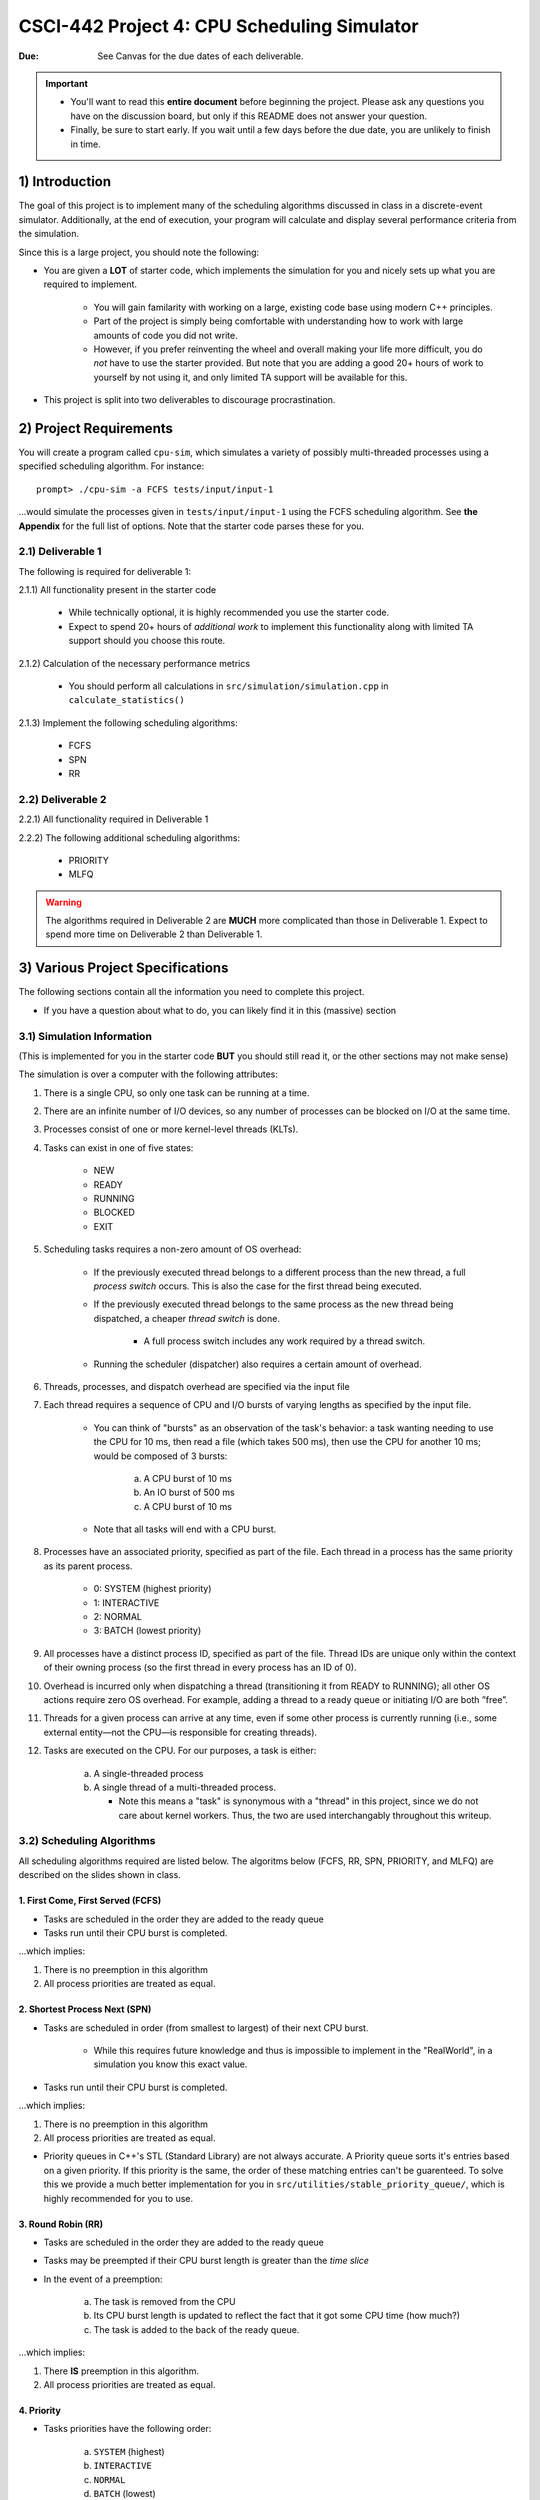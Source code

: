 ============================================
CSCI-442 Project 4: CPU Scheduling Simulator
============================================

:Due: See Canvas for the due dates of each deliverable.

.. important::

   * You'll want to read this **entire document** before beginning the project.  Please ask any questions you have on the discussion board, but only if this README does not answer your question.
   * Finally, be sure to start early.  If you wait until a few days before the due date, you are unlikely to finish in time.

1) Introduction
===============

The goal of this project is to implement many of the scheduling algorithms discussed in class in a discrete-event 
simulator. Additionally, at the end of execution, your program will calculate and display several
performance criteria from the simulation.

Since this is a large project, you should note the following:

* You are given a **LOT** of starter code, which implements the simulation for you and nicely sets up what you are required to implement.

    * You will gain familarity with working on a large, existing code base 
      using modern C++ principles.

    * Part of the project is simply being comfortable with understanding 
      how to work with large amounts of code you did not write.

    * However, if you prefer reinventing the wheel and overall making your life more difficult, you do *not* have 
      to use the starter provided. But note that you are adding a good 20+ hours of work to yourself by 
      not using it, and only limited TA support will be available for this.

* This project is split into two deliverables to discourage procrastination. 


2) Project Requirements
=======================

You will create a program called ``cpu-sim``, which simulates a variety of possibly multi-threaded processes
using a specified scheduling algorithm. For instance::

        prompt> ./cpu-sim -a FCFS tests/input/input-1 

...would simulate the processes given in ``tests/input/input-1`` using the FCFS scheduling algorithm.
See **the Appendix** for the full list of options. Note that the starter code parses these for you.


.. raw:: pdf

        PageBreak

2.1) Deliverable 1
------------------

The following is required for deliverable 1:

2.1.1) All functionality present in the starter code

        * While technically optional, it is highly recommended you use the starter code.

        * Expect to spend 20+ hours of *additional work* to implement this functionality along with
          limited TA support should you choose this route.

2.1.2) Calculation of the necessary performance metrics

        * You should perform all calculations in ``src/simulation/simulation.cpp`` in ``calculate_statistics()``

2.1.3) Implement the following scheduling algorithms:

        * FCFS

        * SPN

        * RR

2.2) Deliverable 2
------------------

2.2.1) All functionality required in Deliverable 1

2.2.2) The following additional scheduling algorithms:

        * PRIORITY
        * MLFQ

.. warning:: 
          The algorithms required in Deliverable 2 are **MUCH** more complicated than those in Deliverable 1. 
          Expect to spend more time on Deliverable 2 than Deliverable 1.



3) Various Project Specifications
=================================

The following sections contain all the information you need to complete this project. 

- If you have a question about what to do, you can likely find it in this (massive) section

3.1) Simulation Information
---------------------------

(This is implemented for you in the starter code **BUT** you should still read it,
or the other sections may not make sense)

The simulation is over a computer with the following attributes:

1. There is a single CPU, so only one task can be running at a time.

2. There are an infinite number of I/O devices, so any number of processes can be blocked on I/O at the same time.

3. Processes consist of one or more kernel-level threads (KLTs).

4. Tasks can exist in one of five states:

        - NEW
        - READY
        - RUNNING
        - BLOCKED
        - EXIT

5. Scheduling tasks requires a non-zero amount of OS overhead:

        - If the previously executed thread belongs to a different process than the new thread, a
          full *process switch* occurs. This is also the case for the first thread being executed.

        - If the previously executed thread belongs to the same process as the new thread being dispatched,
          a cheaper *thread switch* is done.

                - A full process switch includes any work required by a thread switch.

        - Running the scheduler (dispatcher) also requires a certain amount of overhead.

6) Threads, processes, and dispatch overhead are specified via the input file

7) Each thread requires a sequence of CPU and I/O bursts of varying lengths as specified by the input file.

        - You can think of "bursts" as an observation of the task's behavior: a task wanting needing to use
          the CPU for 10 ms, then read a file (which takes 500 ms), then use the CPU for another 10 ms;
          would be composed of 3 bursts:

                a. A CPU burst of 10 ms

                b. An IO burst of 500 ms

                c. A CPU burst of 10 ms

        - Note that all tasks will end with a CPU burst.

8) Processes have an associated priority, specified as part of the file. Each thread in a process has the same priority as its parent process.

        - 0: SYSTEM (highest priority)
        - 1: INTERACTIVE
        - 2: NORMAL
        - 3: BATCH (lowest priority)

9) All processes have a distinct process ID, specified as part of the file. Thread IDs are unique only within the context of their owning process (so the first thread in every process has an ID of 0).

10) Overhead is incurred only when dispatching a thread (transitioning it from READY to RUNNING); all other OS actions require zero OS overhead. For example, adding a thread to a ready queue or initiating I/O are both ”free”.

11) Threads for a given process can arrive at any time, even if some other process is currently running (i.e., some external entity—not the CPU—is responsible for creating threads).

12) Tasks are executed on the CPU. For our purposes, a task is either:

       a. A single-threaded process

       b. A single thread of a multi-threaded process.

          - Note this means a "task" is synonymous with a "thread" in this project,
            since we do not care about kernel workers.
            Thus, the two are used interchangably throughout this writeup.


3.2) Scheduling Algorithms
--------------------------

All scheduling algorithms required are listed below. The algoritms below (FCFS, RR, SPN, PRIORITY, and MLFQ) are described on the slides shown
in class.

1. First Come, First Served (FCFS)
~~~~~~~~~~~~~~~~~~~~~~~~~~~~~~~~~~

* Tasks are scheduled in the order they are added to the ready queue

* Tasks run until their CPU burst is completed.

...which implies:

1. There is no preemption in this algorithm 

2. All process priorities are treated as equal.


2. Shortest Process Next (SPN)
~~~~~~~~~~~~~~~~~~~~~~~~~~~~~~

* Tasks are scheduled in order (from smallest to largest) of their next CPU burst.

        * While this requires future knowledge and thus is impossible to implement in the "RealWorld",
          in a simulation you know this exact value.

* Tasks run until their CPU burst is completed.

...which implies:

1. There is no preemption in this algorithm 

2. All process priorities are treated as equal.

* Priority queues in C++'s STL (Standard Library) are not always accurate. A Priority queue sorts it's entries
  based on a given priority. If this priority is the same, the order of these matching entries can't be guarenteed. 
  To solve this we provide a much better implementation for you in 
  ``src/utilities/stable_priority_queue/``, which is highly recommended for you to use.
  

3. Round Robin (RR)
~~~~~~~~~~~~~~~~~~~

* Tasks are scheduled in the order they are added to the ready queue

* Tasks may be preempted if their CPU burst length is greater than the *time slice*

* In the event of a preemption:

        a. The task is removed from the CPU

        b. Its CPU burst length is updated to reflect the fact that it got some CPU time (how much?)

        c. The task is added to the back of the ready queue.

...which implies:

1. There **IS** preemption in this algorithm.

2. All process priorities are treated as equal.


4. Priority
~~~~~~~~~~~

* Tasks priorities have the following order:

        a. ``SYSTEM`` (highest)

        b. ``INTERACTIVE``

        c. ``NORMAL``

        d. ``BATCH``  (lowest)

* Tasks *of the same priority* are scheduled in the order they are added to the ready queue

* Tasks *of different* priorities should follow the order given above (i.e., *all* ``SYSTEM`` 
  tasks in the ready queue should be executed before *ANY* ``INTERACTIVE`` tasks, and so forth)

* Tasks run until their CPU burst is completed.

...which implies:

1. There is no preemption in this algorithm 

2. Process priorities are NOT to be ignored.

*Implementation Hint:*

- ...As mentioned before, the standard library priority queue is not deterministic when multiple entries share the same priority.
  We highly recommend using the provided stable_priority_queue in ``src/utilities/stable_priority_queue`` as it will also be useful
  for MLFQ.
  

5. Multi-Level Feedback Queues (MLFQ)
~~~~~~~~~~~~~~~~~~~~~~~~~~~~~~~~~~~~~

...called Feedback in the slides

* There are ``n`` queues, numbered ``0 ... n-1``
        
        - For this project, ``n = 10``  

* The priority of a queue is given by: ``n - <queue number>``

        - This means lower numbered queues have higher priority.

        - E.g., queue 0 has priority ``n``, queue 3 has priority ``n - 3``, and so forth

* Tasks in lower-numbered (i.e., higher-priority) queues should be scheduled before higher-numbered queues

        - E.g., *all* tasks in queue 0 should be scheduled before *any* in queue 1, etc.

* When a task enters the system, it should be placed in the topmost queue (queue ``0``)

.. raw:: pdf

        PageBreak

* The time slice a task is given is based off of its queue number.

        - Tasks in queue 0 have ``|time slice| = 1``

        - Tasks in queue 1 have ``|time slice| = 2``

        - Tasks in queue 2 have ``|time slice| = 4``

        - ...

        - Tasks in queue ``n`` have ``|time slice| = 2^n``

                - Note: This is pseudocode. ``^`` in C++ is a bitwise XOR, you want exponentiation. 

* Once a task uses up its time allotment at a given level (regardless of how many times it has given
  up the CPU), it moves down one queue.

* Tasks *within* the same queue should be scheduled using round-robin, with the following addendum:
  process priorities *must* be respected.

        - Thus, *all* tasks with a higher priority (e.g., ``SYSTEM``) should be scheduled before
          *any* lower priority tasks (e.g., ``BATCH``) **in the same queue**.

        - This is the only place process priorities matter in this algorithm. 

*Implementation Hint*: 

- You should use an array of priorities queues

- Doing the Priority algorithm before MLFQ would be helpful for understanding priority queues.


3.3) Required Logging
---------------------

To aid in debugging (and grading!), you are **required** to log certain pieces of information
about your algorithm. Specifically, you **must** fill the ``SchedulingDecision::explanation`` field
with one of the following messages, based on the algorithm:

1. For **ALL** algorithms, if the ready queue is empty when the ``get_next_thread()`` function is called,
   the explanation must be::

        No threads available for scheduling.

2. If the ready queue is *not* empty (thus a thread was selected for scheduling), the explanation differs
   based on the algorithm:

        a. FCFS::

                Selected from X threads. Will run to completion of burst.

        b. SPN::

                Selected from X threads. Will run to completion of burst.

        c. RR:: 

                Selected from X threads. Will run for at most Y ticks.

        d. Priority::

                [S: u I: u N: u B: u] -> [S: v I: v N: v B: v]. Will run to completion of burst.        

        e. MLFQ::

                Selected from queue Z (priority = P, runtime = R). Will run for at most Y ticks. 

* ``X`` is the *total* number of ``Ready`` threads

* ``Y`` is the length of the time slice

* ``Z`` is the MLFQ queue *number*

* ``R`` is the amount of CPU time the task has accumulated *while in the current MLFQ queue*

* ``V`` is the value of ``vruntime`` for the selected thread.

* ``P`` is the *process* priority.

* ``u`` is the number of threads of that priority (``S = SYSTEM``, etc.) *before* the chosen thread is removed.

* ``v`` is the number of threads of that priority (``S = SYSTEM``, etc.) AFTER the chosen thread is removed.

Lastly, you may find ``utilities/fmt/`` to be useful in making these messages.

.. raw:: pdf

        PageBreak

3.4) Performance Metrics
------------------------

You need to calculate the following performance metrics:

  #. Number of Threads per Process Priority

  #. Average Turnaround Time per Process Priority 

  #. Average Response Time per Process Priority

  #. Total Service Time

  #. Total I/O Time

  #. Total Idle Time

  #. CPU Utilization
  
    - CPU Utilization = [(Total Time - Total Idle Time) / (Total Time)] * 100

  #. CPU Efficiency
    
    - CPU Efficiency = [(Total Service Time) / (Total Time)] * 100


See the ``SystemStatistics`` class and ``Simulation::calculate_statistics()`` for more information.

3.5) Tips
---------

3.5.1) Start small, and get things working incrementally
~~~~~~~~~~~~~~~~~~~~~~~~~~~~~~~~~~~~~~~~~~~~~~~~~~~~~~~~

You are given a *ton* of starter code. While it may be tempting to "dive right in and start hacking",
you are likely to end up with broken code that you don't understand. Instead, follow these guidelines:

- The ``src/types/`` folder contains the base classes this entire project is built on. Maybe take a look
  at say, what the ``Thread`` and ``SchedulingDecision`` classes contain?

- Your algorithm implementations will go in ``src/algorithms/``. Note that a skeleton for ``fcfs`` is given,
  which is a class (``FCFSScheduler``) that *inherits* from ``Scheduler``. Maybe take a look
  at both classes (``.hpp`` and ``.cpp``), and read the code comments to get a feel for what functions
  need to be implemented?

        - You should follow this same setup in your remaining algorithms, for which only
          the file structure is given.

- While the simulation itself is given to you in ``src/simulation/simulation.cpp``, **you will need to
  modify this file** to add your algorithms as you implement them (see the FCFS example) along with
  calculating the required statistics.

- This is a modern C++ codebase, which uses language features you may not have seen in C++ before, such as:

        - Smart pointers (!!)

        - Inheritance and ``this``

        - Enumerated types

        - Operator overloading

        - **NOT** having ``using namespace std`` at the top of every file

        - If "it's been awhile" since you have used these features in C++, you will find
          reading the documentation to be quite helpful.

- Lastly, there are several TODOs scattered throughout the starter code to guide you on your way. You should
  make sure to implement all of them.

This is a large project, if you do it all at once you will likely end up with minor bugs that are 
nearly impossible to fix. Start small and plan before you code.

3.5.2) Test often
~~~~~~~~~~~~~

To help you test your project, we have provided a script ``test-my-work.sh`` to run your
code on the provided input/output files. 

To run this script, first::

        chmod +x test-my-work.sh

and then::

        ./test-my-work.sh

If your output does not match the expected for a specific input/output/parameter combination,
the script will stop and give your more details. Otherwise, it will print a ``Test passed!`` message.

3.5.3) Keep old versions around
~~~~~~~~~~~~~~~~~~~~~~~~~~~

Keep copies of old versions of your program around, as you may introduce bugs and not be
able to easily undo them. 

- Use **git** for this. This project is already a Git repository, so take advantage
  of all the version control features git provides!

.. raw:: pdf

        PageBreak

4) Logistics 
============

4.1) General Requirements
-------------------------

- Your code must be written in C++ and compile using ``make`` on Isengard.

- Your simulation should be able to be executed by typing ``./cpu-sim`` in the root directory of your repository.

- Your project must be memory safe, and have a zero exit status if no errors are encountered.

- Your project must not execute external programs or use network resources. 


4.2) Collaboration Policy
-------------------------

Please see the syllabus for the course plagarism policies.

This is an **individual project**.  Plagarism cases will be punished
harshly according to school policies.

Please do keep any Git repos private, even after you finish this
course.  This will keep the project fun for future students!


4.3) Submitting Your Project
----------------------------

Submission and grading of your project will be handled via **Gradescope**.

1. Create the submission file using the provided ``make-submission`` script::

        prompt> ./make-submission

2. This will create a ``.zip`` file named ``$USER-submission`` (e.g., for me, this would be named ``lhenke-submission.zip``).

3. Submit this ``.zip`` file to Gradescope. You will get a confirmation email if you did this correctly.

You can re-submit as many times as you want before the due date, but note the project will not be graded until
a few days after the due date, **NOT** on-submission (similar to Canvas).

.. warning::
          You are **REQUIRED** to use ``make-submission`` to form the ``.zip`` file. Failure to do so
          may cause your program to not compile on Gradescope. A penalty to your grade will be applied
          if you need to resubmit due to compilation issues stemming from not using this script.

.. raw:: pdf

        PageBreak

5) Appendices
=============

Everything listed in these appendices **is handled for you in the starter code**. But incase you need
more information about some feature of the project, this information is given. 

Warning: Only the brave shall pass.

1. Command Line Parsing
-----------------------

Your simulation must support invocation in the format specified below, including the following command line flags:

.. code-block:: 

   ./cpu-sim [flags] [simulation_file]
   
   -h, --help
      Print a help message on how to use the program.
      
   -m, --metrics
      If set, output general metrics for the simulation.
      
   -s, --time_slice [positive integer]
      The time slice for preemptive algorithms.
      
   -t, --per_thread
      If set, outputs per-thread metrics at the end of the simulation.
      
   -v, --verbose
      If set, outputs all state transitions and scheduling choices.
      
   -a, --algorithm <algorithm>
      The scheduling algorithm to use. Valid values are:
         FCFS: first come, first served (default)
         RR: round robin scheduling
         
Users should be able to pass any flags together, in any order, provided that:

- If the ``--help`` flag is set, a help message is printed to ``stdout`` and the program immediately exits.
- If ``--time_slice`` is set, it must be followed immediately by a positive integer.
- If ``--algorithm`` is set, it must be followed immediately by an algorithm choice.
- If ``--algorithm`` is not set, your program shall default to using FCFS as its scheduling algorithm.
- If a filename is not provided, the program shall read in from ``stdin``.

Any improper command line input should cause your program to print the help message and then immediately exit. Information on proper output formatting can be found in Section 9.

You are strongly encouraged to use the getopt family of functions to perform the command line parsing. Information on getopt can be found here: http://man7.org/linux/man-pages/man3/getopt.3.html


2. Next-Event Simulation
------------------------

This simulation follows the next-event pattern. At any given time, the simulation is in a single state. The simulation state can only change at event times, where an event is defined as an occurrence that may change the state of the system.

Since the simulation state only changes at an event, the ”clock” can be advanced to the next scheduled event–regardless of whether the next event is 1 or 1,000,000 time units in the future. This is why it is called a ”next-event” simulation model. In our case, time is measured in simple ”units”. Your simulation must support the following event types:

- **THREAD ARRIVED**: A thread has been created in the system.
- **THREAD DISPATCH COMPLETED**: A thread switch has completed, allowing a new thread to start executing on the CPU.
- **PROCESS DISPATCH COMPLETED**: A process switch has completed, allowing a new thread to start executing on the CPU.
- **CPU BURST COMPLETED**: A thread has finished one of its CPU bursts and has initiated an I/O request.
- **IO BURST COMPLETED**: A thread has finished one of its I/O bursts and is once again ready to be executed.
- **THREAD COMPLETED**: A thread has finished the last of its CPU bursts.
- **THREAD PREEMPTED**: A thread has been preempted during execution of one of its CPU bursts.
- **DISPATCHER INVOKED**: The OS dispatcher routine has been invoked to determine the next thread to be run on the CPU

The main loop of the simulation consists of processing the next event, perhaps adding more future events in the queue as a result, advancing the clock (by taking the next scheduled event from the front of the event queue), and so on until all threads have terminated. See Figure 1 for an illustration of the event simulation. Rounded rectangles indicate functions that you will need to implement to handle the associated event types.

.. figure:: images/flow_diagram.png
   :width: 100 %
   
   Figure 1: A high level illustration of the next-event simulation. In the starter code, all of this functionality is to be implemented within the Simulation class. Rounded rectangles represent functions, while diamonds are decisions that lead to different actions being taken. For example, if the event type is determined to be THREAD ARRIVED, then the handle thread arrived(event) function should be called.

2.1. Event Queue
~~~~~~~~~~~~~~~

Events are scheduled via an event queue. The event queue is a priority queue that contains future events; the priority of each item in the queue corresponds to its scheduled time, where the event with the highest ”priority” (at the front of the queue) is the one that will happen next.

To determine the next event to handle, a priority queue is used to sort the events. For this project, the event queue should sort based on these criteria:

- The time the event occurs. The earliest time comes first (time 3 comes before time 12).

- If two events have the time, then the tie breaker should be the events’ number: as each new event is created, it should be assigned a number representing how many events have been created. For example, the first event in the simulation should be given the number 0, the second the number 1, and so on. The earliest number should come first (event number 6 comes before event number 7).



3. Simulation File Format
------------------------
The simulation file specifies a complete specification of scheduling scenario. It’s format is as follows:

.. code-block::

   num_processes thread_switch_overhead process_switch_overhead
   
   process_id process_type num_threads    // Process IDs are unique
   thread_0_arrival_time num_cpu_bursts
   cpu_time io_time
   cpu_time io_time
   ...                                    // Repeat for num_cpu_bursts
   cpu_time

   thread_1_arrival_time num_cpu_bursts
   cpu_time io_time
   cpu_time io_time
   ...                                    // Repeat for num_cpu_bursts
   cpu_time
   
   ...                                    // Repeat for the number of threads

   process_id process_type num_threads    // We are now reading in the next process
   thread_0_arrival_time num_cpu_bursts
   cpu_time io_time
   
   cpu_time io_time
   ...                                    // Repeat for num_cpu_bursts
   cpu_time

   thread_1_arrival_time num_cpu_bursts
   cpu_time io_time
   cpu_time io_time
   ...                                    // Repeat for num_cpu_bursts
   cpu_time

   ...                                    // Repeat for the number of threads
   
   ...                                    // Keep reading until EOF is reached
   
Here is a commented example. The comments will not be in an actual simulation file.

.. code-block:: 

   2 3 7    // 2 processes , thread overhead is 3, process overhead is 7
   
   0 1 2    // Process 0, Priority is INTERACTIVE , it contains 2 threads
   0 3      // The first thread arrives at time 0 and has 3 bursts
   4 5      // The first pair of bursts : CPU is 4, IO is 5
   3 6      // The second pair of bursts : CPU is 3, IO is 6
   1        // The last CPU burst has a length of 1

   1 2      // The second thread in Process 0 arrives at time 1 and has 2 bursts
   2 2      // The first pair of bursts : CPU is 2, IO is 2
   7        // The last CPU burst has a length of 7

   1 0 3    // Process 1, priority is SYSTEM , it contains 3 threads
   5 3      // The first thread arrives at time 5 and has 3 bursts
   4 1      // The first pair of bursts : CPU is 4, IO is 1
   2 2      // The second pair of bursts : CPU is 2, IO is 2
   2        // The last CPU burst has a length of 2

   6 2      // The second thread arrives at time 6 and has 2 bursts
   2 2      // The first pair of bursts : CPU is 2, IO is 2
   3        // The last CPU burst has a length of 3

   7 5      // The third thread arrives at time 7 and has 5 bursts
   5 7      // CPU burst of 5 and IO of 7
   2 1      // CPU burst of 2 and IO of 1
   8 1      // CPU burst of 8 and IO of 1
   5 7      // CPU burst of 5 and IO of 7
   3        // The last CPU burst has a length of 3


4. Output Formatting
-------------------

For efficient and fair grading, it is vital that your simulation outputs information in a well-defined way. The starter code provides functionality for printing information, and it is strongly encouraged that you use it. The information that your simulation prints is dependent on the flags that the user has input, and in the following sections we describe what should be printed for each flag.

4.1. No flags input
~~~~~~~~~~~~~~~~~~

If the user has not input any flags to your program, you should only output the following:

``SIMULATION COMPLETED!``

4.2. --metrics
~~~~~~~~~~~~~

When the metrics flag has been passed to your simulation, it should output the following information:

.. code-block::
   
   SIMULATION COMPLETED !

   SYSTEM THREADS :
      Total Count : 3
      Avg . response time : 23.33
      Avg . turnaround time : 94.67
   
   INTERACTIVE THREADS :
      Total Count : 2
      Avg . response time : 10.00
      Avg . turnaround time : 73.50

   NORMAL THREADS :
      Total Count : 0
      Avg . response time : 0.00
      Avg . turnaround time : 0.00

   BATCH THREADS :
      Total Count : 0
      Avg . response time : 0.00
      Avg . turnaround time : 0.00

   Total elapsed time : 130
   Total service time : 53
   Total I/O time : 34
   Total dispatch time : 69
   Total idle time : 8

   CPU utilization : 93.85%
   CPU efficiency : 40.77%

4.3. --per thread
~~~~~~~~~~~~~~~~

When the per thread flag has been passed to your simulation, it should output information about each of the threads.

.. code-block::

   SIMULATION COMPLETED !

   Process 0 [INTERACTIVE]:
      Thread   0:    ARR : 0      CPU : 8     I/O: 11     TRT: 88        END: 88
      Thread   1:    ARR : 1      CPU : 9     I/O: 2      TRT: 59        END: 60

   Process 1 [SYSTEM]:
      Thread   0:    ARR : 5      CPU : 8     I/O: 3      TRT : 92       END: 97
      Thread   1:    ARR : 6      CPU : 5     I/O: 2      TRT : 69       END: 75
      Thread   2:    ARR : 7      CPU : 23    I/O: 16     TRT : 123      END: 130
   
4.4. --verbose
~~~~~~~~~~~~~

When the verbose flag has been passed to your simulation, it should output, at each state transition, information about the state transition that is occurring. It should be outputting this information ”on the fly”.

.. code-block::

   At time 0:
      THREAD_ARRIVED
      Thread 0 in process 0 [INTERACTIVE]
      Transitioned from NEW to READY

   At time 0:
      DISPATCHER_INVOKED
      Thread 0 in process 0 [INTERACTIVE]
      Selected from 1 threads . Will run to completion of burst.
      
This continues until the end of the simulation:

.. code-block::

   At time 127:
      THREAD_DISPATCH_COMPLETED
      Thread 2 in process 1 [ SYSTEM ]
      Transitioned from READY to RUNNING

   At time 130:
      THREAD_COMPLETED
      Thread 2 in process 1 [ SYSTEM ]
      Transitioned from RUNNING to EXIT

   SIMULATION COMPLETED !

4.5. Multiple Flags
~~~~~~~~~~~~~~~~~~

If multiple flags are input, all should be printed, in this order:

1. The verbose information.
2. ``SIMULATION COMPLETED!``
3. Per thread metrics.
4. General simulation metrics.


4.6. Recommendations
~~~~~~~~~~~~~~~~~~~
Again, it is highly recommended that you take advantage of the existing logger functionality!
